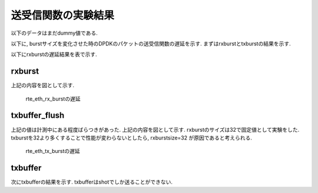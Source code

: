 
送受信関数の実験結果
====================

以下のデータはまだdummy値である.

以下に, burstサイズを変化させた時のDPDKのパケットの送受信関数の遅延を示す.
まずはrxburstとtxburstの結果を示す.

以下にrxburstの遅延結果を表で示す.

rxburst
-------

.. csv-table::
  :header: #burst, rx(none), rx(64byte), rx(512byte), rx(1514byte)
  :widths: 1, 1, 1, 1, 1
  :file: img/rxburst_delay.csv

上記の内容を図として示す.

.. figure:: img/rxburst_delay.png
  :name: rxburst_delay

  rte_eth_rx_burstの遅延

txbuffer_flush
---------------

.. csv-table::
  :header: #burst, tx(none), tx(64byte), tx(512byte), tx(1514byte)
  :widths: 1, 1, 1, 1, 1
  :file: img/txburst_delay.csv

上記の値は計測中にある程度ばらつきがあった.
上記の内容を図として示す. rxburstのサイズは32で固定値として実験をした.
txburstを32より多くすることで性能が変わらないとしたら, rxburstsize=32
が原因であると考えられる.

.. figure:: img/txburst_delay.png
  :name: txburst_delay

  rte_eth_tx_burstの遅延

txbuffer
--------

次にtxbufferの結果を示す.
txbufferはshotでしか送ることができない.

.. csv-table::
  :header: pktsize, latency
  :widths: 1, 1
  :file: img/txbuffer_delay.csv



